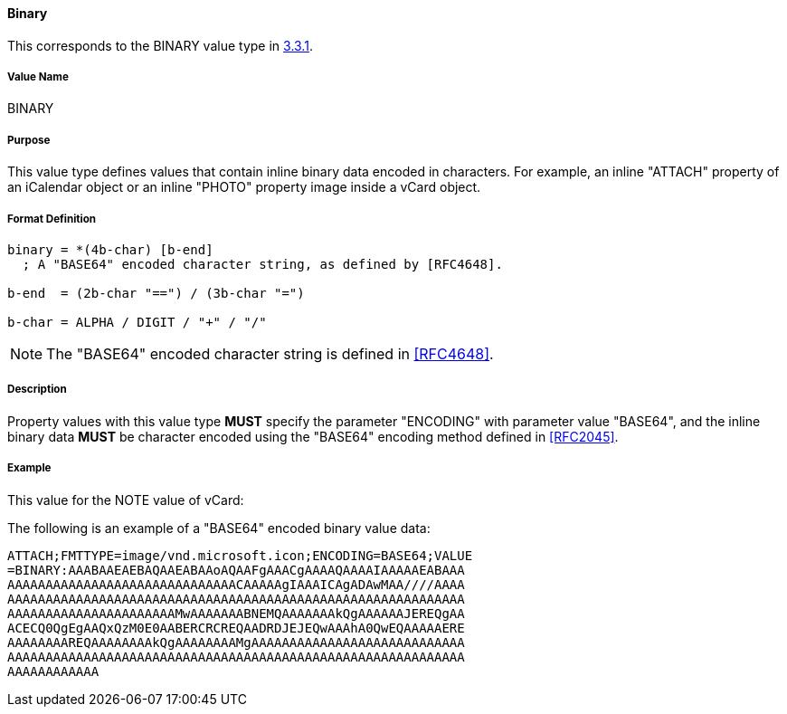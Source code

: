 
==== Binary

This corresponds to the BINARY value type in <<RFC5545,3.3.1>>.

===== Value Name

BINARY

===== Purpose

This value type defines values that contain inline binary data encoded
in characters. For example, an inline "ATTACH" property of an iCalendar
object or an inline "PHOTO" property image inside a vCard object.

===== Format Definition

[source,abnf]
----
binary = *(4b-char) [b-end]
  ; A "BASE64" encoded character string, as defined by [RFC4648].

b-end  = (2b-char "==") / (3b-char "=")

b-char = ALPHA / DIGIT / "+" / "/"
----

NOTE: The "BASE64" encoded character string is defined in <<RFC4648>>.

===== Description

Property values with this value type *MUST* specify the parameter
"ENCODING" with parameter value "BASE64", and the inline binary data
*MUST* be character encoded using the "BASE64" encoding
method defined in <<RFC2045>>.

////
 No additional content value encoding
(i.e., BACKSLASH character encoding, see Section 3.3.11) is defined for
this value type.
////

// TODO: UPDATE EXAMPLE

===== Example

This value for the NOTE value of vCard:

The following is an example of a "BASE64" encoded binary value data:

----
ATTACH;FMTTYPE=image/vnd.microsoft.icon;ENCODING=BASE64;VALUE
=BINARY:AAABAAEAEBAQAAEABAAoAQAAFgAAACgAAAAQAAAAIAAAAAEABAAA
AAAAAAAAAAAAAAAAAAAAAAAAAAAAAACAAAAAgIAAAICAgADAwMAA////AAAA
AAAAAAAAAAAAAAAAAAAAAAAAAAAAAAAAAAAAAAAAAAAAAAAAAAAAAAAAAAAA
AAAAAAAAAAAAAAAAAAAAAAMwAAAAAAABNEMQAAAAAAAkQgAAAAAAJEREQgAA
ACECQ0QgEgAAQxQzM0E0AABERCRCREQAADRDJEJEQwAAAhA0QwEQAAAAAERE
AAAAAAAAREQAAAAAAAAkQgAAAAAAAAMgAAAAAAAAAAAAAAAAAAAAAAAAAAAA
AAAAAAAAAAAAAAAAAAAAAAAAAAAAAAAAAAAAAAAAAAAAAAAAAAAAAAAAAAAA
AAAAAAAAAAAA
----

